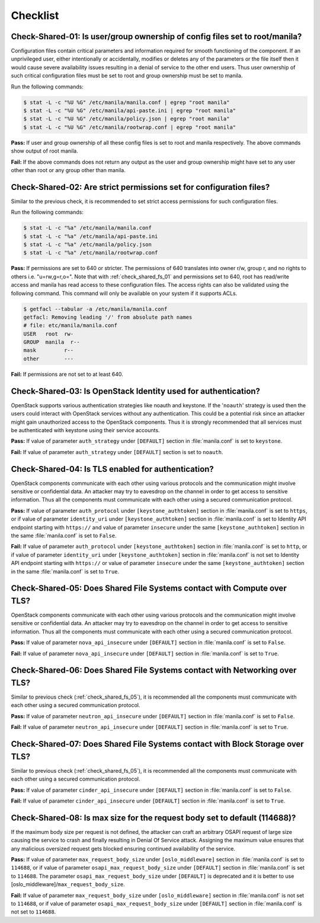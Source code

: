 .. _shared_fs_checklist:

=========
Checklist
=========

.. _check_shared_fs_01:

Check-Shared-01: Is user/group ownership of config files set to root/manila?
~~~~~~~~~~~~~~~~~~~~~~~~~~~~~~~~~~~~~~~~~~~~~~~~~~~~~~~~~~~~~~~~~~~~~~~~~~~~

Configuration files contain critical parameters and information required
for smooth functioning of the component. If an unprivileged user, either
intentionally or accidentally, modifies or deletes any of the parameters or
the file itself then it would cause severe availability issues resulting in a
denial of service to the other end users. Thus user ownership of such critical
configuration files must be set to root and group ownership must be set to
manila.

Run the following commands:

.. code:: console

    $ stat -L -c "%U %G" /etc/manila/manila.conf | egrep "root manila"
    $ stat -L -c "%U %G" /etc/manila/api-paste.ini | egrep "root manila"
    $ stat -L -c "%U %G" /etc/manila/policy.json | egrep "root manila"
    $ stat -L -c "%U %G" /etc/manila/rootwrap.conf | egrep "root manila"

**Pass:** If user and group ownership of all these config files is set
to root and manila respectively. The above commands show output of root manila.

**Fail:** If the above commands does not return any output as the user
and group ownership might have set to any user other than root or any group
other than manila.

.. _check_shared_fs_02:

Check-Shared-02: Are strict permissions set for configuration files?
~~~~~~~~~~~~~~~~~~~~~~~~~~~~~~~~~~~~~~~~~~~~~~~~~~~~~~~~~~~~~~~~~~~~

Similar to the previous check, it is recommended to set strict access
permissions for such configuration files.

Run the following commands:

.. code:: console

    $ stat -L -c "%a" /etc/manila/manila.conf
    $ stat -L -c "%a" /etc/manila/api-paste.ini
    $ stat -L -c "%a" /etc/manila/policy.json
    $ stat -L -c "%a" /etc/manila/rootwrap.conf

**Pass:** If permissions are set to 640 or stricter. The permissions of 640
translates into owner r/w, group r, and no rights to others i.e. "u=rw,g=r,o=".
Note that with :ref:`check_shared_fs_01` and permissions set to 640, root has
read/write access and manila has read access to these configuration files. The
access rights can also be validated using the following command. This command
will only be available on your system if it supports ACLs.

.. code:: console

    $ getfacl --tabular -a /etc/manila/manila.conf
    getfacl: Removing leading '/' from absolute path names
    # file: etc/manila/manila.conf
    USER   root  rw-
    GROUP  manila  r--
    mask         r--
    other        ---

**Fail:** If permissions are not set to at least 640.

.. _check_shared_fs_03:

Check-Shared-03: Is OpenStack Identity used for authentication?
~~~~~~~~~~~~~~~~~~~~~~~~~~~~~~~~~~~~~~~~~~~~~~~~~~~~~~~~~~~~~~~

OpenStack supports various authentication strategies like noauth and keystone.
If the '``noauth``' strategy is used then the users could interact with
OpenStack services without any authentication. This could be a potential risk
since an attacker might gain unauthorized access to the OpenStack components.
Thus it is strongly recommended that all services must be authenticated with
keystone using their service accounts.

**Pass:** If value of parameter ``auth_strategy`` under ``[DEFAULT]`` section
in :file:`manila.conf` is set to ``keystone``.

**Fail:** If value of parameter ``auth_strategy`` under ``[DEFAULT]`` section
is set to ``noauth``.

.. _check_shared_fs_04:

Check-Shared-04: Is TLS enabled for authentication?
~~~~~~~~~~~~~~~~~~~~~~~~~~~~~~~~~~~~~~~~~~~~~~~~~~~

OpenStack components communicate with each other using various protocols and
the communication might involve sensitive or confidential data. An attacker may
try to eavesdrop on the channel in order to get access to sensitive
information. Thus all the components must communicate with each other using a
secured communication protocol.

**Pass:** If value of parameter ``auth_protocol`` under
``[keystone_authtoken]`` section in :file:`manila.conf` is set to
``https``, or if value of parameter ``identity_uri`` under
``[keystone_authtoken]`` section in :file:`manila.conf` is set to
Identity API endpoint starting with ``https://`` and value of parameter
``insecure`` under the same ``[keystone_authtoken]`` section in the same
:file:`manila.conf` is set to ``False``.

**Fail:** If value of parameter ``auth_protocol`` under
``[keystone_authtoken]`` section in :file:`manila.conf` is set to
``http``, or if value of parameter ``identity_uri`` under
``[keystone_authtoken]`` section in :file:`manila.conf` is not set
to Identity API endpoint starting with ``https://`` or value of parameter
``insecure`` under the same ``[keystone_authtoken]`` section in the same
:file:`manila.conf` is set to ``True``.

.. _check_shared_fs_05:

Check-Shared-05: Does Shared File Systems contact with Compute over TLS?
~~~~~~~~~~~~~~~~~~~~~~~~~~~~~~~~~~~~~~~~~~~~~~~~~~~~~~~~~~~~~~~~~~~~~~~~

OpenStack components communicate with each other using various protocols and
the communication might involve sensitive or confidential data. An attacker may
try to eavesdrop on the channel in order to get access to sensitive
information. Thus all the components must communicate with each other using a
secured communication protocol.

**Pass:** If value of parameter ``nova_api_insecure`` under ``[DEFAULT]``
section in :file:`manila.conf` is set to ``False``.

**Fail:** If value of parameter ``nova_api_insecure`` under ``[DEFAULT]``
section in :file:`manila.conf` is set to ``True``.

.. _check_shared_fs_06:

Check-Shared-06: Does Shared File Systems contact with Networking over TLS?
~~~~~~~~~~~~~~~~~~~~~~~~~~~~~~~~~~~~~~~~~~~~~~~~~~~~~~~~~~~~~~~~~~~~~~~~~~~

Similar to previous check (:ref:`check_shared_fs_05`), it is recommended
all the components must communicate with each other using a secured
communication protocol.

**Pass:** If value of parameter ``neutron_api_insecure`` under ``[DEFAULT]``
section in :file:`manila.conf` is set to ``False``.

**Fail:** If value of parameter ``neutron_api_insecure`` under ``[DEFAULT]``
section in :file:`manila.conf` is set to ``True``.

.. _check_shared_fs_07:

Check-Shared-07: Does Shared File Systems contact with Block Storage over TLS?
~~~~~~~~~~~~~~~~~~~~~~~~~~~~~~~~~~~~~~~~~~~~~~~~~~~~~~~~~~~~~~~~~~~~~~~~~~~~~~

Similar to previous check (:ref:`check_shared_fs_05`), it is recommended
all the components must communicate with each other using a secured
communication protocol.

**Pass:** If value of parameter ``cinder_api_insecure`` under ``[DEFAULT]``
section in :file:`manila.conf` is set to ``False``.

**Fail:** If value of parameter ``cinder_api_insecure`` under ``[DEFAULT]``
section in :file:`manila.conf` is set to ``True``.

.. _check_shared_fs_08:

Check-Shared-08: Is max size for the request body set to default (114688)?
~~~~~~~~~~~~~~~~~~~~~~~~~~~~~~~~~~~~~~~~~~~~~~~~~~~~~~~~~~~~~~~~~~~~~~~~~~

If the maximum body size per request is not defined, the attacker can craft an
arbitrary OSAPI request of large size causing the service to crash and finally
resulting in Denial Of Service attack. Assigning the maximum value ensures that
any malicious oversized request gets blocked ensuring continued availability of
the service.

**Pass:** If value of parameter ``max_request_body_size`` under
``[oslo_middleware]`` section in :file:`manila.conf` is set to ``114688``, or
if value of parameter ``osapi_max_request_body_size`` under ``[DEFAULT]``
section in :file:`manila.conf` is set to ``114688``. The parameter
``osapi_max_request_body_size`` under ``[DEFAULT]`` is deprecated and it is
better to use [oslo_middleware]/``max_request_body_size``.

**Fail:** If value of parameter ``max_request_body_size`` under
``[oslo_middleware]`` section in :file:`manila.conf` is not set to ``114688``,
or if value of parameter ``osapi_max_request_body_size`` under ``[DEFAULT]``
section in :file:`manila.conf` is not set to ``114688``.
